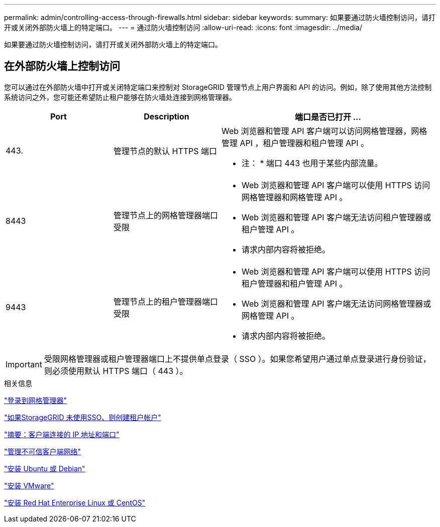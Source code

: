 ---
permalink: admin/controlling-access-through-firewalls.html 
sidebar: sidebar 
keywords:  
summary: 如果要通过防火墙控制访问，请打开或关闭外部防火墙上的特定端口。 
---
= 通过防火墙控制访问
:allow-uri-read: 
:icons: font
:imagesdir: ../media/


[role="lead"]
如果要通过防火墙控制访问，请打开或关闭外部防火墙上的特定端口。



== 在外部防火墙上控制访问

您可以通过在外部防火墙中打开或关闭特定端口来控制对 StorageGRID 管理节点上用户界面和 API 的访问。例如，除了使用其他方法控制系统访问之外，您可能还希望防止租户能够在防火墙处连接到网格管理器。

[cols="1a,1a,2a"]
|===
| Port | Description | 端口是否已打开 ... 


 a| 
443.
 a| 
管理节点的默认 HTTPS 端口
 a| 
Web 浏览器和管理 API 客户端可以访问网格管理器，网格管理 API ，租户管理器和租户管理 API 。

* 注： * 端口 443 也用于某些内部流量。



 a| 
8443
 a| 
管理节点上的网格管理器端口受限
 a| 
* Web 浏览器和管理 API 客户端可以使用 HTTPS 访问网格管理器和网格管理 API 。
* Web 浏览器和管理 API 客户端无法访问租户管理器或租户管理 API 。
* 请求内部内容将被拒绝。




 a| 
9443
 a| 
管理节点上的租户管理器端口受限
 a| 
* Web 浏览器和管理 API 客户端可以使用 HTTPS 访问租户管理器和租户管理 API 。
* Web 浏览器和管理 API 客户端无法访问网格管理器或网格管理 API 。
* 请求内部内容将被拒绝。


|===

IMPORTANT: 受限网格管理器或租户管理器端口上不提供单点登录（ SSO ）。如果您希望用户通过单点登录进行身份验证，则必须使用默认 HTTPS 端口（ 443 ）。

.相关信息
link:signing-in-to-grid-manager.html["登录到网格管理器"]

link:creating-tenant-account-if-storagegrid-is-not-using-sso.html["如果StorageGRID 未使用SSO、则创建租户帐户"]

link:summary-ip-addresses-and-ports-for-client-connections.html["摘要：客户端连接的 IP 地址和端口"]

link:managing-untrusted-client-networks.html["管理不可信客户端网络"]

link:../ubuntu/index.html["安装 Ubuntu 或 Debian"]

link:../vmware/index.html["安装 VMware"]

link:../rhel/index.html["安装 Red Hat Enterprise Linux 或 CentOS"]
